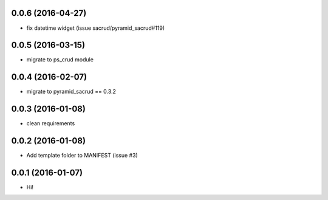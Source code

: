 0.0.6 (2016-04-27)
==================

- fix datetime widget (issue sacrud/pyramid_sacrud#119)

0.0.5 (2016-03-15)
==================

- migrate to ps_crud module

0.0.4 (2016-02-07)
==================

- migrate to pyramid_sacrud == 0.3.2

0.0.3 (2016-01-08)
==================

- clean requirements

0.0.2 (2016-01-08)
==================

- Add template folder to MANIFEST (issue #3)

0.0.1 (2016-01-07)
==================

- Hi!
